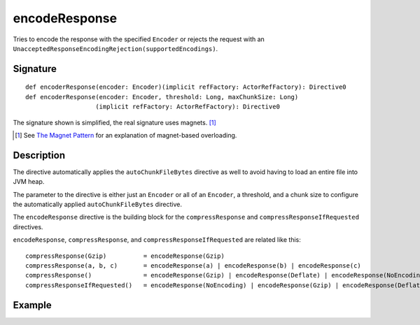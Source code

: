 .. _-encodeResponse-:

encodeResponse
==============

Tries to encode the response with the specified ``Encoder`` or rejects the request with an
``UnacceptedResponseEncodingRejection(supportedEncodings)``.

Signature
---------

::

    def encoderResponse(encoder: Encoder)(implicit refFactory: ActorRefFactory): Directive0
    def encoderResponse(encoder: Encoder, threshold: Long, maxChunkSize: Long)
                       (implicit refFactory: ActorRefFactory): Directive0

The signature shown is simplified, the real signature uses magnets. [1]_

.. [1] See `The Magnet Pattern`_ for an explanation of magnet-based overloading.
.. _`The Magnet Pattern`: /blog/2012-12-13-the-magnet-pattern/

Description
-----------

The directive automatically applies the ``autoChunkFileBytes`` directive as well to avoid having to load
an entire file into JVM heap.

The parameter to the directive is either just an ``Encoder`` or all of an ``Encoder``, a threshold, and a
chunk size to configure the automatically applied ``autoChunkFileBytes`` directive.

The ``encodeResponse`` directive is the building block for the ``compressResponse`` and
``compressResponseIfRequested`` directives.

``encodeResponse``, ``compressResponse``, and ``compressResponseIfRequested`` are related like this::

    compressResponse(Gzip)          = encodeResponse(Gzip)
    compressResponse(a, b, c)       = encodeResponse(a) | encodeResponse(b) | encodeResponse(c)
    compressResponse()              = encodeResponse(Gzip) | encodeResponse(Deflate) | encodeResponse(NoEncoding)
    compressResponseIfRequested()   = encodeResponse(NoEncoding) | encodeResponse(Gzip) | encodeResponse(Deflate)

Example
-------

.. includecode:: ../code/docs/directives/EncodingDirectivesExamplesSpec.scala
   :snippet: encodeResponse
